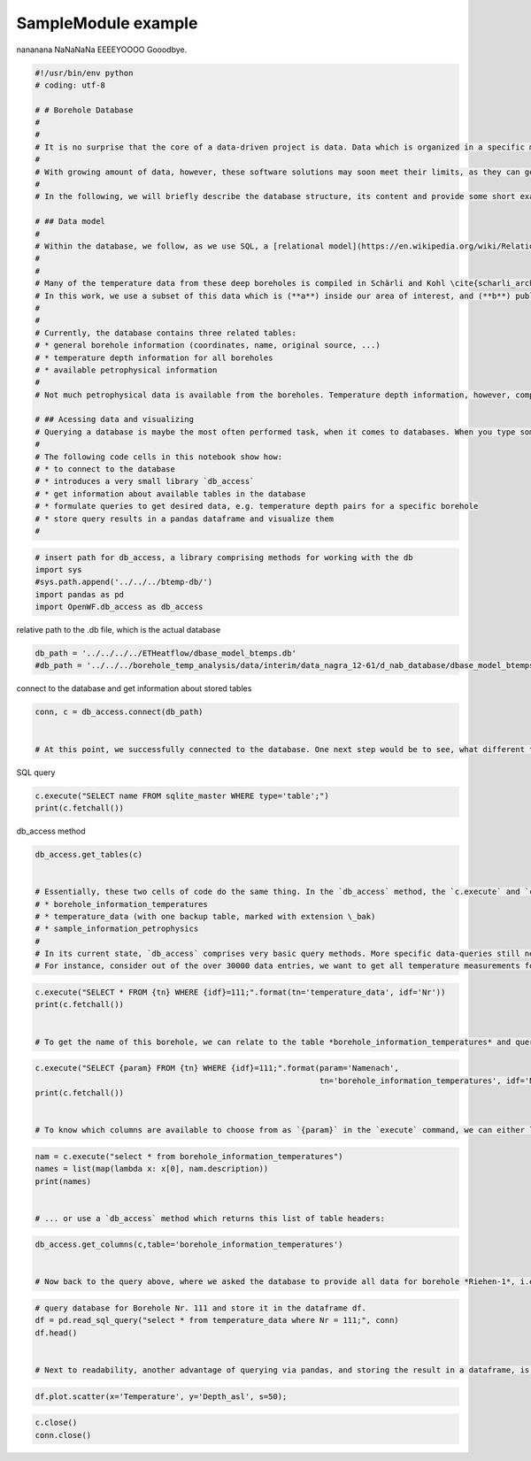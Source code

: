 
.. DO NOT EDIT.
.. THIS FILE WAS AUTOMATICALLY GENERATED BY SPHINX-GALLERY.
.. TO MAKE CHANGES, EDIT THE SOURCE PYTHON FILE:
.. "WP1data_analysis/WP01_borehole_database.py"
.. LINE NUMBERS ARE GIVEN BELOW.

.. only:: html

    .. note::
        :class: sphx-glr-download-link-note

        Click :ref:`here <sphx_glr_download_WP1data_analysis_WP01_borehole_database.py>`
        to download the full example code

.. rst-class:: sphx-glr-example-title

.. _sphx_glr_WP1data_analysis_WP01_borehole_database.py:


SampleModule example
====================

nananana NaNaNaNa EEEEYOOOO Gooodbye.

.. GENERATED FROM PYTHON SOURCE LINES 7-46

.. code-block:: default

    #!/usr/bin/env python
    # coding: utf-8

    # # Borehole Database  
    # 
    # 
    # It is no surprise that the core of a data-driven project is data. Data which is organized in a specific manner, so that users can easily access, analyse, and manipulate data. Many different schemes exist, in which data can be organized, with a most common one being spreadsheet-like tables. Thus, spreadsheet software like Microsoft Excel or Libre-Office Calc are among popular solutions, when it comes to working with data.
    # 
    # With growing amount of data, however, these software solutions may soon meet their limits, as they can get overly complicated. One example would be many `.xls` files, which are connected among each other using hyperlinks. This is obviously an error-prone solution, not really practical. Thus, greater amounts of data with a more complex structure, are usually maintained in a [database](https://en.wikipedia.org/wiki/Database), following a certain [data model](https://en.wikipedia.org/wiki/Data_model). Here, we use [SQLITE](https://www.sqlite.org/index.html) \cite{hipp_sqlite_2019} as underlying database solution, a SQL database engine. 
    # 
    # In the following, we will briefly describe the database structure, its content and provide some short examples how to access the database and work with the stored data.

    # ## Data model
    # 
    # Within the database, we follow, as we use SQL, a [relational model](https://en.wikipedia.org/wiki/Relational_model) to organize stored data. This data comprises mainly borehole temperature measurements in the study area. The data was originally compiled by Schärli and Kohl \cite{scharli_archivierung_2002} in a set of excel tables. This *original* data, i.e. in its excel form, is available as supplementary material to the NAGRA Working report [NAB 12-61](https://www.nagra.ch/de/cat/publikationen/arbeitsberichte-nabs/nabs-2012/downloadcenter.htm). This report comprises temperature measurements for boreholes all over Switzerland. Additionally, a stratigraphical description is available for some boreholes. Figure \ref{fig:borehole_map} shows boreholes in Switzerland, which are deeper than 500 m. 
    # 
    # 
    # Many of the temperature data from these deep boreholes is compiled in Schärli and Kohl \cite{scharli_archivierung_2002}, in addition to temperature data from *shallow* boreholes, i.e. shallower than 500 m.
    # In this work, we use a subset of this data which is (**a**) inside our area of interest, and (**b**) publicly available data. For instance, figure \ref{fig:database_map} shows a subset of deep boreholes (triangles) in the study area, colored by the data restriction. While blue represents open data, boreholes colored in red contain confidential data. Within the database, this information is stored, so confidential data can easily be erased from the database, in case it is made public.
    # 
    # 
    # Currently, the database contains three related tables:  
    # * general borehole information (coordinates, name, original source, ...)  
    # * temperature depth information for all boreholes  
    # * available petrophysical information 
    # 
    # Not much petrophysical data is available from the boreholes. Temperature depth information, however, comprises more than 39000 data points. In the following, we present methods and procedures to access these data and work with it from within this notebook. For this, we use a mixture of SQL queries and methods of the data analysis library [`pandas`](https://pandas.pydata.org/). 

    # ## Acessing data and visualizing 
    # Querying a database is maybe the most often performed task, when it comes to databases. When you type something in a seach bar, for example, you query a database for the words you are looking for. The same, though in a more rudimentary form, can be done with the compiled "borehole temperature" database. 
    # 
    # The following code cells in this notebook show how:
    # * to connect to the database  
    # * introduces a very small library `db_access`
    # * get information about available tables in the database
    # * formulate queries to get desired data, e.g. temperature depth pairs for a specific borehole
    # * store query results in a pandas dataframe and visualize them  
    # 


.. GENERATED FROM PYTHON SOURCE LINES 47-56

.. code-block:: default



    # insert path for db_access, a library comprising methods for working with the db
    import sys
    #sys.path.append('../../../btemp-db/')
    import pandas as pd
    import OpenWF.db_access as db_access



.. GENERATED FROM PYTHON SOURCE LINES 57-58

relative path to the .db file, which is the actual database

.. GENERATED FROM PYTHON SOURCE LINES 58-62

.. code-block:: default

    db_path = '../../../../ETHeatflow/dbase_model_btemps.db'
    #db_path = '../../../borehole_temp_analysis/data/interim/data_nagra_12-61/d_nab_database/dbase_model_btemps.db'



.. GENERATED FROM PYTHON SOURCE LINES 63-64

connect to the database and get information about stored tables

.. GENERATED FROM PYTHON SOURCE LINES 64-69

.. code-block:: default

    conn, c = db_access.connect(db_path)


    # At this point, we successfully connected to the database. One next step would be to see, what different tables are stored in the database. `db_access` provides you with methods to do so. Of course, one can directly use an SQL query to do so. For user convenience, such queries are wrapped in some python methods of `db_access`. For instance, let's check the names of tables in the database:


.. GENERATED FROM PYTHON SOURCE LINES 70-71

SQL query

.. GENERATED FROM PYTHON SOURCE LINES 71-75

.. code-block:: default

    c.execute("SELECT name FROM sqlite_master WHERE type='table';")
    print(c.fetchall())



.. GENERATED FROM PYTHON SOURCE LINES 76-77

db_access method

.. GENERATED FROM PYTHON SOURCE LINES 77-88

.. code-block:: default

    db_access.get_tables(c)


    # Essentially, these two cells of code do the same thing. In the `db_access` method, the `c.execute` and `c.fetchall` commands are bundled in one method, `.get_tables()`. The result are the three tables:  
    # * borehole_information_temperatures  
    # * temperature_data (with one backup table, marked with extension \_bak)  
    # * sample_information_petrophysics  
    # 
    # In its current state, `db_access` comprises very basic query methods. More specific data-queries still need to be done via the `c.execute` and `c.fetchall` chain which is extremely versatile.  
    # For instance, consider out of the over 30000 data entries, we want to get all temperature measurements for Borehole Nr. 111. 


.. GENERATED FROM PYTHON SOURCE LINES 89-95

.. code-block:: default

    c.execute("SELECT * FROM {tn} WHERE {idf}=111;".format(tn='temperature_data', idf='Nr'))
    print(c.fetchall())


    # To get the name of this borehole, we can relate to the table *borehole_information_temperatures* and query the name for the borehole with Nr. 111 in the exact same way:


.. GENERATED FROM PYTHON SOURCE LINES 96-105

.. code-block:: default



    c.execute("SELECT {param} FROM {tn} WHERE {idf}=111;".format(param='Namenach',
                                                                 tn='borehole_information_temperatures', idf='Nr'))
    print(c.fetchall())


    # To know which columns are available to choose from as `{param}` in the `execute` command, we can either list names fetched by an `execute` command:


.. GENERATED FROM PYTHON SOURCE LINES 106-115

.. code-block:: default



    nam = c.execute("select * from borehole_information_temperatures")
    names = list(map(lambda x: x[0], nam.description))
    print(names)


    # ... or use a `db_access` method which returns this list of table headers:


.. GENERATED FROM PYTHON SOURCE LINES 116-123

.. code-block:: default



    db_access.get_columns(c,table='borehole_information_temperatures')


    # Now back to the query above, where we asked the database to provide all data for borehole *Riehen-1*, i.e. borehole Nr. 111. The query returns a list of table rows fitting the query command. While usable, it is difficult to read, at least for humans. This is, where pandas comes into play. As an extensive data analysis library, [pandas](https://pandas.pydata.org/) provides a lot of tools to deal with a database and present them in [dataframes](https://pandas.pydata.org/pandas-docs/stable/reference/api/pandas.DataFrame.html), which can be displayed in a way more organized way. Below, we submit a query for the temperature data for borehole Nr. 111 and display it.


.. GENERATED FROM PYTHON SOURCE LINES 124-133

.. code-block:: default



    # query database for Borehole Nr. 111 and store it in the dataframe df.
    df = pd.read_sql_query("select * from temperature_data where Nr = 111;", conn)
    df.head()


    # Next to readability, another advantage of querying via pandas, and storing the result in a dataframe, is visualization. Pandas features some plotting functions, which can quickly plot parameters in a dataframe. For example, let's plot `Depth` versus `Temperature`:


.. GENERATED FROM PYTHON SOURCE LINES 134-138

.. code-block:: default



    df.plot.scatter(x='Temperature', y='Depth_asl', s=50);


.. GENERATED FROM PYTHON SOURCE LINES 139-144

.. code-block:: default



    c.close()
    conn.close()



.. rst-class:: sphx-glr-timing

   **Total running time of the script:** ( 0 minutes  0.000 seconds)


.. _sphx_glr_download_WP1data_analysis_WP01_borehole_database.py:


.. only :: html

 .. container:: sphx-glr-footer
    :class: sphx-glr-footer-example



  .. container:: sphx-glr-download sphx-glr-download-python

     :download:`Download Python source code: WP01_borehole_database.py <WP01_borehole_database.py>`



  .. container:: sphx-glr-download sphx-glr-download-jupyter

     :download:`Download Jupyter notebook: WP01_borehole_database.ipynb <WP01_borehole_database.ipynb>`


.. only:: html

 .. rst-class:: sphx-glr-signature

    `Gallery generated by Sphinx-Gallery <https://sphinx-gallery.github.io>`_
